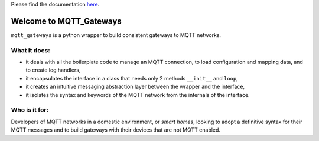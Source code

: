 

Please find the documentation `here <http://mqtt-gateways.readthedocs.io/>`_.

Welcome to MQTT_Gateways
=========================

``mqtt_gateways`` is a python wrapper to build consistent gateways to MQTT networks.

.. image:: docs/source/basic_diagram.png
   :scale: 30%
   :align: right

What it does:
-------------

* it deals with all the boilerplate code to manage an MQTT connection,
  to load configuration and mapping data, and to create log handlers,
* it encapsulates the interface in a class that needs only 2 methods
  ``__init__`` and ``loop``,
* it creates an intuitive messaging abstraction layer between the wrapper
  and the interface,
* it isolates the syntax and keywords of the MQTT network from the internals
  of the interface.

Who is it for:
--------------

Developers of MQTT networks in a domestic environment, or *smart homes*,
looking to adopt a definitive syntax for their MQTT messages and
to build gateways with their devices that are not MQTT enabled.


